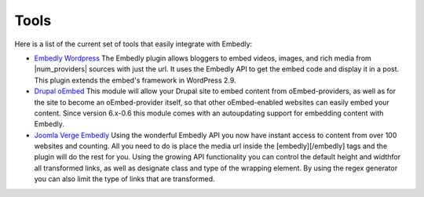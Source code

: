 Tools
=====
Here is a list of the current set of tools that easily integrate with Embedly:

* `Embedly Wordpress`_
  The Embedly plugin allows bloggers to embed videos, images, and rich media
  from |num_providers| sources with just the url. It uses the Embedly API to
  get the embed code and display it in a post. This plugin extends the embed's
  framework in WordPress 2.9.

* `Drupal oEmbed`_
  This module will allow your Drupal site to embed content from
  oEmbed-providers, as well as for the site to become an oEmbed-provider itself,
  so that other oEmbed-enabled websites can easily embed your content. Since
  version 6.x-0.6 this module comes with an autoupdating support for embedding
  content with Embedly.

* `Joomla Verge Embedly`_
  Using the wonderful Embedly API you now have instant access to content from
  over 100 websites and counting. All you need to do is place the media url
  inside the [embedly][/embedly] tags and the plugin will do the rest for you.
  Using the growing API functionality you can control the default height and
  widthfor all transformed links, as well as designate class and type of the
  wrapping element. By using the regex generator you can also limit the type of
  links that are transformed. 


.. _Embedly Wordpress: http://wordpress.org/extend/plugins/embedly/
.. _Drupal oEmbed: http://drupal.org/project/oembed
.. _Joomla Verge Embedly: http://extensions.joomla.org/extensions/social-web/social-channels-display/13556
